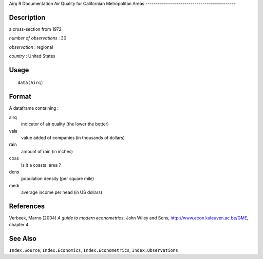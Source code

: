 Airq
R Documentation
Air Quality for Californian Metropolitan Areas
----------------------------------------------

Description
~~~~~~~~~~~

a cross-section from 1972

*number of observations* : 30

*observation* : regional

*country* : United States

Usage
~~~~~

::

    data(Airq)

Format
~~~~~~

A dataframe containing :

airq
    indicator of air quality (the lower the better)

vala
    value added of companies (in thousands of dollars)

rain
    amount of rain (in inches)

coas
    is it a coastal area ?

dens
    population density (per square mile)

medi
    average income per head (in US dollars)


References
~~~~~~~~~~

Verbeek, Marno (2004) *A guide to modern econometrics*, John Wiley
and Sons,
`http://www.econ.kuleuven.ac.be/GME <http://www.econ.kuleuven.ac.be/GME>`_,
chapter 4.

See Also
~~~~~~~~

``Index.Source``, ``Index.Economics``, ``Index.Econometrics``,
``Index.Observations``


